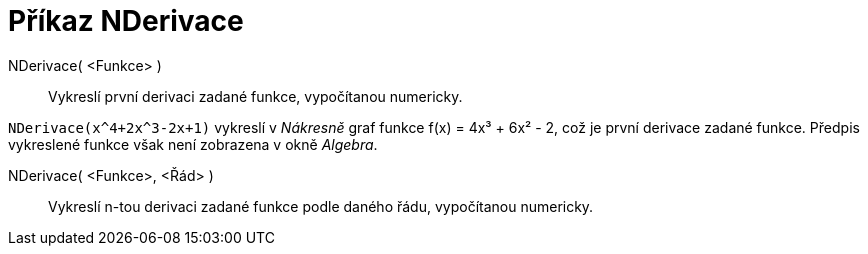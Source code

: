 = Příkaz NDerivace
:page-en: commands/NDerivative
ifdef::env-github[:imagesdir: /cs/modules/ROOT/assets/images]

NDerivace( <Funkce> )::
  Vykreslí první derivaci zadané funkce, vypočítanou numericky.

[EXAMPLE]
====

`++NDerivace(x^4+2x^3-2x+1)++` vykreslí v _Nákresně_ graf funkce f(x) = 4x³ + 6x² - 2, což je první derivace zadané funkce.
Předpis vykreslené funkce však není zobrazena v okně _Algebra_.

====

NDerivace( <Funkce>, <Řád> )::
  Vykreslí n-tou derivaci zadané funkce podle daného řádu, vypočítanou numericky.
